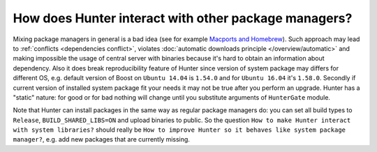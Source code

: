 .. Copyright (c) 2016, Ruslan Baratov
.. All rights reserved.

How does Hunter interact with other package managers?
=====================================================

Mixing package managers in general is a bad idea (see for example
`Macports and Homebrew <http://superuser.com/q/181337/252568>`__). Such approach
may lead to :ref:`conflicts <dependencies conflict>`, violates
:doc:`automatic downloads principle </overview/automatic>` and making impossible
the usage of central server with binaries because it's hard to obtain an
information about dependency. Also it does break reproducibility feature of
Hunter since version of system package may differs for different OS, e.g.
default version of Boost on ``Ubuntu 14.04`` is ``1.54.0`` and for ``Ubuntu
16.04`` it's ``1.58.0``. Secondly if current version of installed system
package fit your needs it may not be true after you perform an upgrade. Hunter
has a "static" nature: for good or for bad nothing will change until you
substitute arguments of ``HunterGate`` module.

Note that Hunter can install packages in the same way as regular package
managers do: you can set all build types to ``Release``, ``BUILD_SHARED_LIBS=ON``
and upload binaries to public. So the question
``How to make Hunter interact with system libraries?`` should really be
``How to improve Hunter so it behaves like system package manager?``, e.g.
add new packages that are currently missing.
